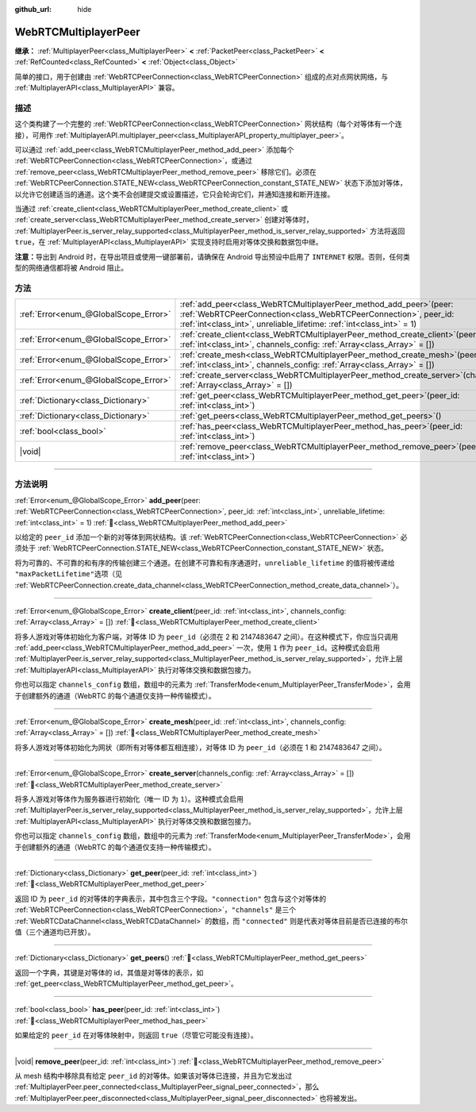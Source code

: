 :github_url: hide

.. DO NOT EDIT THIS FILE!!!
.. Generated automatically from Godot engine sources.
.. Generator: https://github.com/godotengine/godot/tree/4.3/doc/tools/make_rst.py.
.. XML source: https://github.com/godotengine/godot/tree/4.3/modules/webrtc/doc_classes/WebRTCMultiplayerPeer.xml.

.. _class_WebRTCMultiplayerPeer:

WebRTCMultiplayerPeer
=====================

**继承：** :ref:`MultiplayerPeer<class_MultiplayerPeer>` **<** :ref:`PacketPeer<class_PacketPeer>` **<** :ref:`RefCounted<class_RefCounted>` **<** :ref:`Object<class_Object>`

简单的接口，用于创建由 :ref:`WebRTCPeerConnection<class_WebRTCPeerConnection>` 组成的点对点网状网络，与 :ref:`MultiplayerAPI<class_MultiplayerAPI>` 兼容。

.. rst-class:: classref-introduction-group

描述
----

这个类构建了一个完整的 :ref:`WebRTCPeerConnection<class_WebRTCPeerConnection>` 网状结构（每个对等体有一个连接），可用作 :ref:`MultiplayerAPI.multiplayer_peer<class_MultiplayerAPI_property_multiplayer_peer>`\ 。

可以通过 :ref:`add_peer<class_WebRTCMultiplayerPeer_method_add_peer>` 添加每个 :ref:`WebRTCPeerConnection<class_WebRTCPeerConnection>`\ ，或通过 :ref:`remove_peer<class_WebRTCMultiplayerPeer_method_remove_peer>` 移除它们。必须在 :ref:`WebRTCPeerConnection.STATE_NEW<class_WebRTCPeerConnection_constant_STATE_NEW>` 状态下添加对等体，以允许它创建适当的通道。这个类不会创建提交或设置描述，它只会轮询它们，并通知连接和断开连接。

当通过 :ref:`create_client<class_WebRTCMultiplayerPeer_method_create_client>` 或 :ref:`create_server<class_WebRTCMultiplayerPeer_method_create_server>` 创建对等体时， :ref:`MultiplayerPeer.is_server_relay_supported<class_MultiplayerPeer_method_is_server_relay_supported>` 方法将返回 ``true``\ ，在 :ref:`MultiplayerAPI<class_MultiplayerAPI>` 实现支持时启用对等体交换和数据包中继。

\ **注意：**\ 导出到 Android 时，在导出项目或使用一键部署前，请确保在 Android 导出预设中启用了 ``INTERNET`` 权限。否则，任何类型的网络通信都将被 Android 阻止。

.. rst-class:: classref-reftable-group

方法
----

.. table::
   :widths: auto

   +---------------------------------------+----------------------------------------------------------------------------------------------------------------------------------------------------------------------------------------------------------------------+
   | :ref:`Error<enum_@GlobalScope_Error>` | :ref:`add_peer<class_WebRTCMultiplayerPeer_method_add_peer>`\ (\ peer\: :ref:`WebRTCPeerConnection<class_WebRTCPeerConnection>`, peer_id\: :ref:`int<class_int>`, unreliable_lifetime\: :ref:`int<class_int>` = 1\ ) |
   +---------------------------------------+----------------------------------------------------------------------------------------------------------------------------------------------------------------------------------------------------------------------+
   | :ref:`Error<enum_@GlobalScope_Error>` | :ref:`create_client<class_WebRTCMultiplayerPeer_method_create_client>`\ (\ peer_id\: :ref:`int<class_int>`, channels_config\: :ref:`Array<class_Array>` = []\ )                                                      |
   +---------------------------------------+----------------------------------------------------------------------------------------------------------------------------------------------------------------------------------------------------------------------+
   | :ref:`Error<enum_@GlobalScope_Error>` | :ref:`create_mesh<class_WebRTCMultiplayerPeer_method_create_mesh>`\ (\ peer_id\: :ref:`int<class_int>`, channels_config\: :ref:`Array<class_Array>` = []\ )                                                          |
   +---------------------------------------+----------------------------------------------------------------------------------------------------------------------------------------------------------------------------------------------------------------------+
   | :ref:`Error<enum_@GlobalScope_Error>` | :ref:`create_server<class_WebRTCMultiplayerPeer_method_create_server>`\ (\ channels_config\: :ref:`Array<class_Array>` = []\ )                                                                                       |
   +---------------------------------------+----------------------------------------------------------------------------------------------------------------------------------------------------------------------------------------------------------------------+
   | :ref:`Dictionary<class_Dictionary>`   | :ref:`get_peer<class_WebRTCMultiplayerPeer_method_get_peer>`\ (\ peer_id\: :ref:`int<class_int>`\ )                                                                                                                  |
   +---------------------------------------+----------------------------------------------------------------------------------------------------------------------------------------------------------------------------------------------------------------------+
   | :ref:`Dictionary<class_Dictionary>`   | :ref:`get_peers<class_WebRTCMultiplayerPeer_method_get_peers>`\ (\ )                                                                                                                                                 |
   +---------------------------------------+----------------------------------------------------------------------------------------------------------------------------------------------------------------------------------------------------------------------+
   | :ref:`bool<class_bool>`               | :ref:`has_peer<class_WebRTCMultiplayerPeer_method_has_peer>`\ (\ peer_id\: :ref:`int<class_int>`\ )                                                                                                                  |
   +---------------------------------------+----------------------------------------------------------------------------------------------------------------------------------------------------------------------------------------------------------------------+
   | |void|                                | :ref:`remove_peer<class_WebRTCMultiplayerPeer_method_remove_peer>`\ (\ peer_id\: :ref:`int<class_int>`\ )                                                                                                            |
   +---------------------------------------+----------------------------------------------------------------------------------------------------------------------------------------------------------------------------------------------------------------------+

.. rst-class:: classref-section-separator

----

.. rst-class:: classref-descriptions-group

方法说明
--------

.. _class_WebRTCMultiplayerPeer_method_add_peer:

.. rst-class:: classref-method

:ref:`Error<enum_@GlobalScope_Error>` **add_peer**\ (\ peer\: :ref:`WebRTCPeerConnection<class_WebRTCPeerConnection>`, peer_id\: :ref:`int<class_int>`, unreliable_lifetime\: :ref:`int<class_int>` = 1\ ) :ref:`🔗<class_WebRTCMultiplayerPeer_method_add_peer>`

以给定的 ``peer_id`` 添加一个新的对等体到网状结构。该 :ref:`WebRTCPeerConnection<class_WebRTCPeerConnection>` 必须处于 :ref:`WebRTCPeerConnection.STATE_NEW<class_WebRTCPeerConnection_constant_STATE_NEW>` 状态。

将为可靠的、不可靠的和有序的传输创建三个通道。在创建不可靠和有序通道时，\ ``unreliable_lifetime`` 的值将被传递给 ``"maxPacketLifetime"``\ 选项（见 :ref:`WebRTCPeerConnection.create_data_channel<class_WebRTCPeerConnection_method_create_data_channel>`\ ）。

.. rst-class:: classref-item-separator

----

.. _class_WebRTCMultiplayerPeer_method_create_client:

.. rst-class:: classref-method

:ref:`Error<enum_@GlobalScope_Error>` **create_client**\ (\ peer_id\: :ref:`int<class_int>`, channels_config\: :ref:`Array<class_Array>` = []\ ) :ref:`🔗<class_WebRTCMultiplayerPeer_method_create_client>`

将多人游戏对等体初始化为客户端，对等体 ID 为 ``peer_id``\ （必须在 2 和 2147483647 之间）。在这种模式下，你应当只调用 :ref:`add_peer<class_WebRTCMultiplayerPeer_method_add_peer>` 一次，使用 ``1`` 作为 ``peer_id``\ 。这种模式会启用 :ref:`MultiplayerPeer.is_server_relay_supported<class_MultiplayerPeer_method_is_server_relay_supported>`\ ，允许上层 :ref:`MultiplayerAPI<class_MultiplayerAPI>` 执行对等体交换和数据包接力。

你也可以指定 ``channels_config`` 数组，数组中的元素为 :ref:`TransferMode<enum_MultiplayerPeer_TransferMode>`\ ，会用于创建额外的通道（WebRTC 的每个通道仅支持一种传输模式）。

.. rst-class:: classref-item-separator

----

.. _class_WebRTCMultiplayerPeer_method_create_mesh:

.. rst-class:: classref-method

:ref:`Error<enum_@GlobalScope_Error>` **create_mesh**\ (\ peer_id\: :ref:`int<class_int>`, channels_config\: :ref:`Array<class_Array>` = []\ ) :ref:`🔗<class_WebRTCMultiplayerPeer_method_create_mesh>`

将多人游戏对等体初始化为网状（即所有对等体都互相连接），对等体 ID 为 ``peer_id``\ （必须在 1 和 2147483647 之间）。

.. rst-class:: classref-item-separator

----

.. _class_WebRTCMultiplayerPeer_method_create_server:

.. rst-class:: classref-method

:ref:`Error<enum_@GlobalScope_Error>` **create_server**\ (\ channels_config\: :ref:`Array<class_Array>` = []\ ) :ref:`🔗<class_WebRTCMultiplayerPeer_method_create_server>`

将多人游戏对等体作为服务器进行初始化（唯一 ID 为 ``1``\ ）。这种模式会启用 :ref:`MultiplayerPeer.is_server_relay_supported<class_MultiplayerPeer_method_is_server_relay_supported>`\ ，允许上层 :ref:`MultiplayerAPI<class_MultiplayerAPI>` 执行对等体交换和数据包接力。

你也可以指定 ``channels_config`` 数组，数组中的元素为 :ref:`TransferMode<enum_MultiplayerPeer_TransferMode>`\ ，会用于创建额外的通道（WebRTC 的每个通道仅支持一种传输模式）。

.. rst-class:: classref-item-separator

----

.. _class_WebRTCMultiplayerPeer_method_get_peer:

.. rst-class:: classref-method

:ref:`Dictionary<class_Dictionary>` **get_peer**\ (\ peer_id\: :ref:`int<class_int>`\ ) :ref:`🔗<class_WebRTCMultiplayerPeer_method_get_peer>`

返回 ID 为 ``peer_id`` 的对等体的字典表示，其中包含三个字段。\ ``"connection"`` 包含与这个对等体的 :ref:`WebRTCPeerConnection<class_WebRTCPeerConnection>`\ ，\ ``"channels"`` 是三个 :ref:`WebRTCDataChannel<class_WebRTCDataChannel>` 的数组，而 ``"connected"`` 则是代表对等体目前是否已连接的布尔值（三个通道均已开放）。

.. rst-class:: classref-item-separator

----

.. _class_WebRTCMultiplayerPeer_method_get_peers:

.. rst-class:: classref-method

:ref:`Dictionary<class_Dictionary>` **get_peers**\ (\ ) :ref:`🔗<class_WebRTCMultiplayerPeer_method_get_peers>`

返回一个字典，其键是对等体的 id，其值是对等体的表示，如 :ref:`get_peer<class_WebRTCMultiplayerPeer_method_get_peer>`\ 。

.. rst-class:: classref-item-separator

----

.. _class_WebRTCMultiplayerPeer_method_has_peer:

.. rst-class:: classref-method

:ref:`bool<class_bool>` **has_peer**\ (\ peer_id\: :ref:`int<class_int>`\ ) :ref:`🔗<class_WebRTCMultiplayerPeer_method_has_peer>`

如果给定的 ``peer_id`` 在对等体映射中，则返回 ``true``\ （尽管它可能没有连接）。

.. rst-class:: classref-item-separator

----

.. _class_WebRTCMultiplayerPeer_method_remove_peer:

.. rst-class:: classref-method

|void| **remove_peer**\ (\ peer_id\: :ref:`int<class_int>`\ ) :ref:`🔗<class_WebRTCMultiplayerPeer_method_remove_peer>`

从 mesh 结构中移除具有给定 ``peer_id`` 的对等体。如果该对等体已连接，并且为它发出过 :ref:`MultiplayerPeer.peer_connected<class_MultiplayerPeer_signal_peer_connected>`\ ，那么 :ref:`MultiplayerPeer.peer_disconnected<class_MultiplayerPeer_signal_peer_disconnected>` 也将被发出。

.. |virtual| replace:: :abbr:`virtual (本方法通常需要用户覆盖才能生效。)`
.. |const| replace:: :abbr:`const (本方法无副作用，不会修改该实例的任何成员变量。)`
.. |vararg| replace:: :abbr:`vararg (本方法除了能接受在此处描述的参数外，还能够继续接受任意数量的参数。)`
.. |constructor| replace:: :abbr:`constructor (本方法用于构造某个类型。)`
.. |static| replace:: :abbr:`static (调用本方法无需实例，可直接使用类名进行调用。)`
.. |operator| replace:: :abbr:`operator (本方法描述的是使用本类型作为左操作数的有效运算符。)`
.. |bitfield| replace:: :abbr:`BitField (这个值是由下列位标志构成位掩码的整数。)`
.. |void| replace:: :abbr:`void (无返回值。)`
